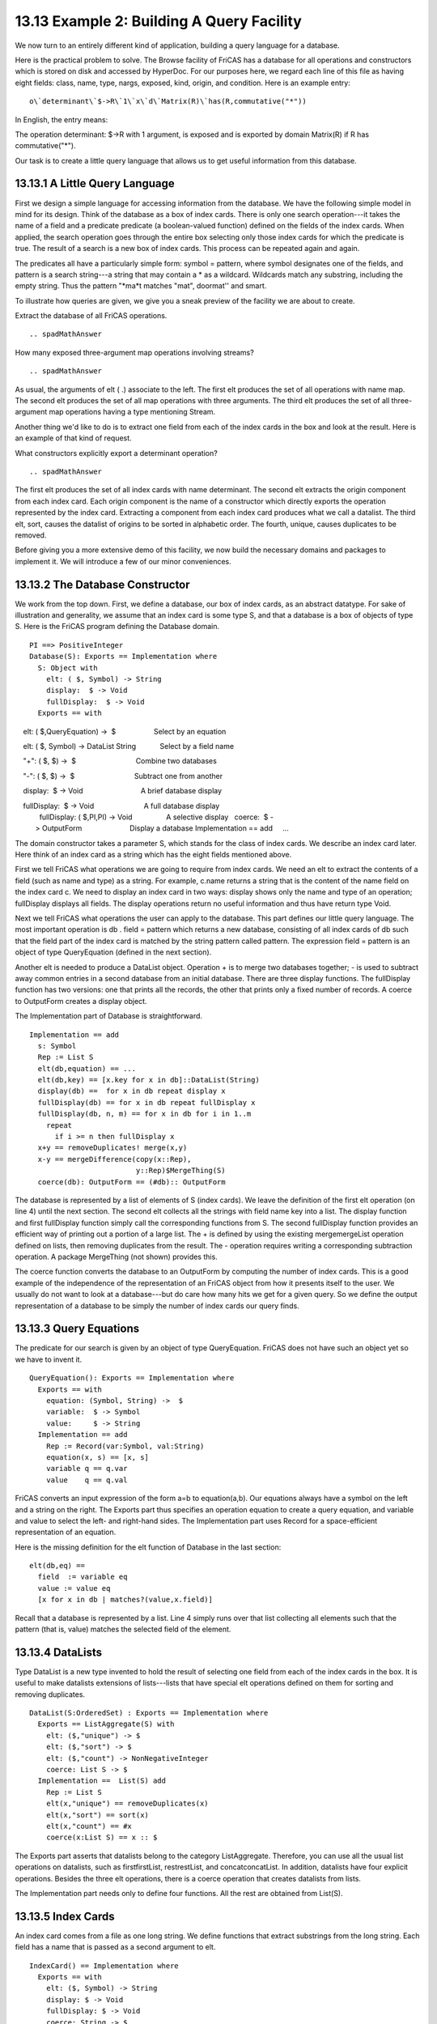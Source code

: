 .. status: ok


13.13 Example 2: Building A Query Facility
------------------------------------------

We now turn to an entirely different kind of application, building a
query language for a database.

Here is the practical problem to solve. The Browse facility of FriCAS
has a database for all operations and constructors which is stored on
disk and accessed by HyperDoc. For our purposes here, we regard each
line of this file as having eight fields: class, name, type, nargs,
exposed, kind, origin, and condition. Here is an example entry:


.. spadVerbatim

::

 o\`determinant\`$->R\`1\`x\`d\`Matrix(R)\`has(R,commutative("*"))



In English, the entry means:



The operation determinant: $->R with 1 argument, is exposed and is
exported by domain Matrix(R) if R has commutative("*").



Our task is to create a little query language that allows us to get
useful information from this database.



13.13.1 A Little Query Language
~~~~~~~~~~~~~~~~~~~~~~~~~~~~~~~

First we design a simple language for accessing information from the
database. We have the following simple model in mind for its design.
Think of the database as a box of index cards. There is only one search
operation---it takes the name of a field and a predicate predicate (a
boolean-valued function) defined on the fields of the index cards. When
applied, the search operation goes through the entire box selecting only
those index cards for which the predicate is true. The result of a
search is a new box of index cards. This process can be repeated again
and again.

The predicates all have a particularly simple form: symbol = pattern,
where symbol designates one of the fields, and pattern is a search
string---a string that may contain a * as a wildcard. Wildcards match
any substring, including the empty string. Thus the pattern "*ma*t
matches "mat", doormat'' and smart.

To illustrate how queries are given, we give you a sneak preview of the
facility we are about to create.

Extract the database of all FriCAS operations.


.. spadInput
::

	.. spadMathAnswer
How many exposed three-argument map operations involving streams?


.. spadInput
::

	.. spadMathAnswer
As usual, the arguments of elt ( .) associate to the left. The first elt
produces the set of all operations with name map. The second elt
produces the set of all map operations with three arguments. The third
elt produces the set of all three-argument map operations having a type
mentioning Stream.

Another thing we'd like to do is to extract one field from each of the
index cards in the box and look at the result. Here is an example of
that kind of request.

What constructors explicitly export a determinant operation?


.. spadInput
::

	.. spadMathAnswer
The first elt produces the set of all index cards with name determinant.
The second elt extracts the origin component from each index card. Each
origin component is the name of a constructor which directly exports the
operation represented by the index card. Extracting a component from
each index card produces what we call a datalist. The third elt, sort,
causes the datalist of origins to be sorted in alphabetic order. The
fourth, unique, causes duplicates to be removed.

Before giving you a more extensive demo of this facility, we now build
the necessary domains and packages to implement it. We will introduce a
few of our minor conveniences.





13.13.2 The Database Constructor
~~~~~~~~~~~~~~~~~~~~~~~~~~~~~~~~

We work from the top down. First, we define a database, our box of index
cards, as an abstract datatype. For sake of illustration and generality,
we assume that an index card is some type S, and that a database is a
box of objects of type S. Here is the FriCAS program defining the
Database domain.


.. spadVerbatim

::

 PI ==> PositiveInteger
 Database(S): Exports == Implementation where
   S: Object with 
     elt: ( $, Symbol) -> String
     display:  $ -> Void
     fullDisplay:  $ -> Void
   Exports == with

    elt: ( $,QueryEquation) ->  $                   Select by an equation

    elt: ( $, Symbol) -> DataList String            Select by a field name

    "+": ( $, $) ->  $                              Combine two databases

    "-": ( $, $) ->  $                              Subtract one from another

    display:  $ -> Void                             A brief database display

    fullDisplay:  $ -> Void                         A full database display
     fullDisplay: ( $,PI,PI) -> Void                 A selective display
     coerce:  $ -> OutputForm                        Display a database
   Implementation == add
       ...



The domain constructor takes a parameter S, which stands for the class
of index cards. We describe an index card later. Here think of an index
card as a string which has the eight fields mentioned above.

First we tell FriCAS what operations we are going to require from index
cards. We need an elt to extract the contents of a field (such as name
and type) as a string. For example, c.name returns a string that is the
content of the name field on the index card c. We need to display an
index card in two ways: display shows only the name and type of an
operation; fullDisplay displays all fields. The display operations
return no useful information and thus have return type Void.

Next we tell FriCAS what operations the user can apply to the database.
This part defines our little query language. The most important
operation is db . field = pattern which returns a new database,
consisting of all index cards of db such that the field part of the
index card is matched by the string pattern called pattern. The
expression field = pattern is an object of type QueryEquation (defined
in the next section).

Another elt is needed to produce a DataList object. Operation + is to
merge two databases together; - is used to subtract away common entries
in a second database from an initial database. There are three display
functions. The fullDisplay function has two versions: one that prints
all the records, the other that prints only a fixed number of records. A
coerce to OutputForm creates a display object.

The Implementation part of Database is straightforward.


.. spadVerbatim

::

   Implementation == add
     s: Symbol
     Rep := List S
     elt(db,equation) == ...
     elt(db,key) == [x.key for x in db]::DataList(String)
     display(db) ==  for x in db repeat display x
     fullDisplay(db) == for x in db repeat fullDisplay x
     fullDisplay(db, n, m) == for x in db for i in 1..m
       repeat
         if i >= n then fullDisplay x
     x+y == removeDuplicates! merge(x,y)
     x-y == mergeDifference(copy(x::Rep),
                            y::Rep)$MergeThing(S)
     coerce(db): OutputForm == (#db):: OutputForm



The database is represented by a list of elements of S (index cards). We
leave the definition of the first elt operation (on line 4) until the
next section. The second elt collects all the strings with field name
key into a list. The display function and first fullDisplay function
simply call the corresponding functions from S. The second fullDisplay
function provides an efficient way of printing out a portion of a large
list. The + is defined by using the existing mergemergeList operation
defined on lists, then removing duplicates from the result. The -
operation requires writing a corresponding subtraction operation. A
package MergeThing (not shown) provides this.

The coerce function converts the database to an OutputForm by computing
the number of index cards. This is a good example of the independence of
the representation of an FriCAS object from how it presents itself to
the user. We usually do not want to look at a database---but do care how
many hits we get for a given query. So we define the output
representation of a database to be simply the number of index cards our
query finds.





13.13.3 Query Equations
~~~~~~~~~~~~~~~~~~~~~~~

The predicate for our search is given by an object of type
QueryEquation. FriCAS does not have such an object yet so we have to
invent it.


.. spadVerbatim

::

 QueryEquation(): Exports == Implementation where
   Exports == with
     equation: (Symbol, String) ->  $
     variable:  $ -> Symbol
     value:     $ -> String
   Implementation == add
     Rep := Record(var:Symbol, val:String)
     equation(x, s) == [x, s]
     variable q == q.var
     value    q == q.val



FriCAS converts an input expression of the form a=b to equation(a,b).
Our equations always have a symbol on the left and a string on the
right. The Exports part thus specifies an operation equation to create a
query equation, and variable and value to select the left- and
right-hand sides. The Implementation part uses Record for a
space-efficient representation of an equation.

Here is the missing definition for the elt function of Database in the
last section:


.. spadVerbatim

::

     elt(db,eq) ==
       field  := variable eq
       value := value eq
       [x for x in db | matches?(value,x.field)]



Recall that a database is represented by a list. Line 4 simply runs over
that list collecting all elements such that the pattern (that is, value)
matches the selected field of the element.





13.13.4 DataLists
~~~~~~~~~~~~~~~~~

Type DataList is a new type invented to hold the result of selecting one
field from each of the index cards in the box. It is useful to make
datalists extensions of lists---lists that have special elt operations
defined on them for sorting and removing duplicates.


.. spadVerbatim

::

 DataList(S:OrderedSet) : Exports == Implementation where
   Exports == ListAggregate(S) with
     elt: ($,"unique") -> $
     elt: ($,"sort") -> $
     elt: ($,"count") -> NonNegativeInteger
     coerce: List S -> $
   Implementation ==  List(S) add
     Rep := List S
     elt(x,"unique") == removeDuplicates(x)
     elt(x,"sort") == sort(x)
     elt(x,"count") == #x
     coerce(x:List S) == x :: $



The Exports part asserts that datalists belong to the category
ListAggregate. Therefore, you can use all the usual list operations on
datalists, such as firstfirstList, restrestList, and concatconcatList.
In addition, datalists have four explicit operations. Besides the three
elt operations, there is a coerce operation that creates datalists from
lists.

The Implementation part needs only to define four functions. All the
rest are obtained from List(S).





13.13.5 Index Cards
~~~~~~~~~~~~~~~~~~~

An index card comes from a file as one long string. We define functions
that extract substrings from the long string. Each field has a name that
is passed as a second argument to elt.


.. spadVerbatim

::

 IndexCard() == Implementation where
   Exports == with
     elt: ($, Symbol) -> String
     display: $ -> Void
     fullDisplay: $ -> Void
     coerce: String -> $
   Implementation == String add ...



We leave the Implementation part to the reader. All operations involve
straightforward string manipulations.





13.13.6 Creating a Database
~~~~~~~~~~~~~~~~~~~~~~~~~~~

We must not forget one important operation: one that builds the database
in the first place! We'll name it getDatabase and put it in a package.
This function is implemented by calling the Common Lisp function
getBrowseDatabase(s) to get appropriate information from Browse. This
operation takes a string indicating which lines you want from the
database: o gives you all operation lines, and k, all constructor lines.
Similarly, c, d, and p give you all category, domain and package lines
respectively.


.. spadVerbatim

::

 OperationsQuery(): Exports == Implementation where
   Exports == with
     getDatabase: String -> Database(IndexCard)
   Implementation == add
     getDatabase(s) == getBrowseDatabase(s)$Lisp



We do not bother creating a special name for databases of index cards.
Database (IndexCard) will do. Notice that we used the package
OperationsQuery to create, in effect, a new kind of domain:
Database(IndexCard).





13.13.7 Putting It All Together
~~~~~~~~~~~~~~~~~~~~~~~~~~~~~~~

To create the database facility, you put all these constructors into one
file.You could use separate files, but we are putting them all together
because, organizationally, that is the logical thing to do. At the top
of the file put )abbrev commands, giving the constructor abbreviations
you created.


.. spadVerbatim

::

 )abbrev domain  ICARD   IndexCard
 )abbrev domain  QEQUAT  QueryEquation
 )abbrev domain  MTHING  MergeThing
 )abbrev domain  DLIST   DataList
 )abbrev domain  DBASE   Database
 )abbrev package OPQUERY OperationsQuery



With all this in alql.spad, for example, compile it using compile


.. spadVerbatim

::

 )compile alql



and then load each of the constructors:


.. spadVerbatim

::

 )load ICARD QEQUAT MTHING DLIST DBASE OPQUERY



load You are ready to try some sample queries.





13.13.8 Example Queries
~~~~~~~~~~~~~~~~~~~~~~~

Our first set of queries give some statistics on constructors in the
current FriCAS system.

How many constructors does FriCAS have?


.. spadInput
::

	.. spadMathAnswer
Break this down into the number of categories, domains, and packages.


.. spadInput
::

	.. spadMathAnswer
What are all the domain constructors that take no parameters?


.. spadInput
::

	.. spadMathAnswer
How many constructors have Matrix in their name?


.. spadInput
::

	.. spadMathAnswer
What are the names of those that are domains?


.. spadInput
::

	.. spadMathAnswer
How many operations are there in the library?


.. spadInput
::

	.. spadMathAnswer
Break this down into categories, domains, and packages.


.. spadInput
::

	.. spadMathAnswer
The query language is helpful in getting information about a particular
operation you might like to apply. While this information can be
obtained with Browse, the use of the query database gives you data that
you can manipulate in the workspace.

How many operations have eigen in the name?


.. spadInput
::

	.. spadMathAnswer
What are their names?


.. spadInput
::

	.. spadMathAnswer
Where do they come from?


.. spadInput
::

	.. spadMathAnswer
The operations + and - are useful for constructing small databases and
combining them. However, remember that the only matching you can do is
string matching. Thus a pattern such as "*Matrix*" on the type field
matches any type containing Matrix, MatrixCategory, SquareMatrix, and so
on.

How many operations mention Matrix in their type?


.. spadInput
::

	.. spadMathAnswer
How many operations come from constructors with Matrix in their name?


.. spadInput
::

	.. spadMathAnswer
How many operations are in fm but not in tm?


.. spadInput
::

	.. spadMathAnswer
Display the operations that both mention Matrix in their type and come
from a constructor having Matrix in their name.


.. spadInput
::

	.. spadMathAnswer
How many operations involve matrices?


.. spadInput
::

	.. spadMathAnswer
Display 4 of them.


.. spadInput
::

	.. spadMathAnswer
How many distinct names of operations involving matrices are there?


.. spadInput
::

	.. spadMathAnswer
